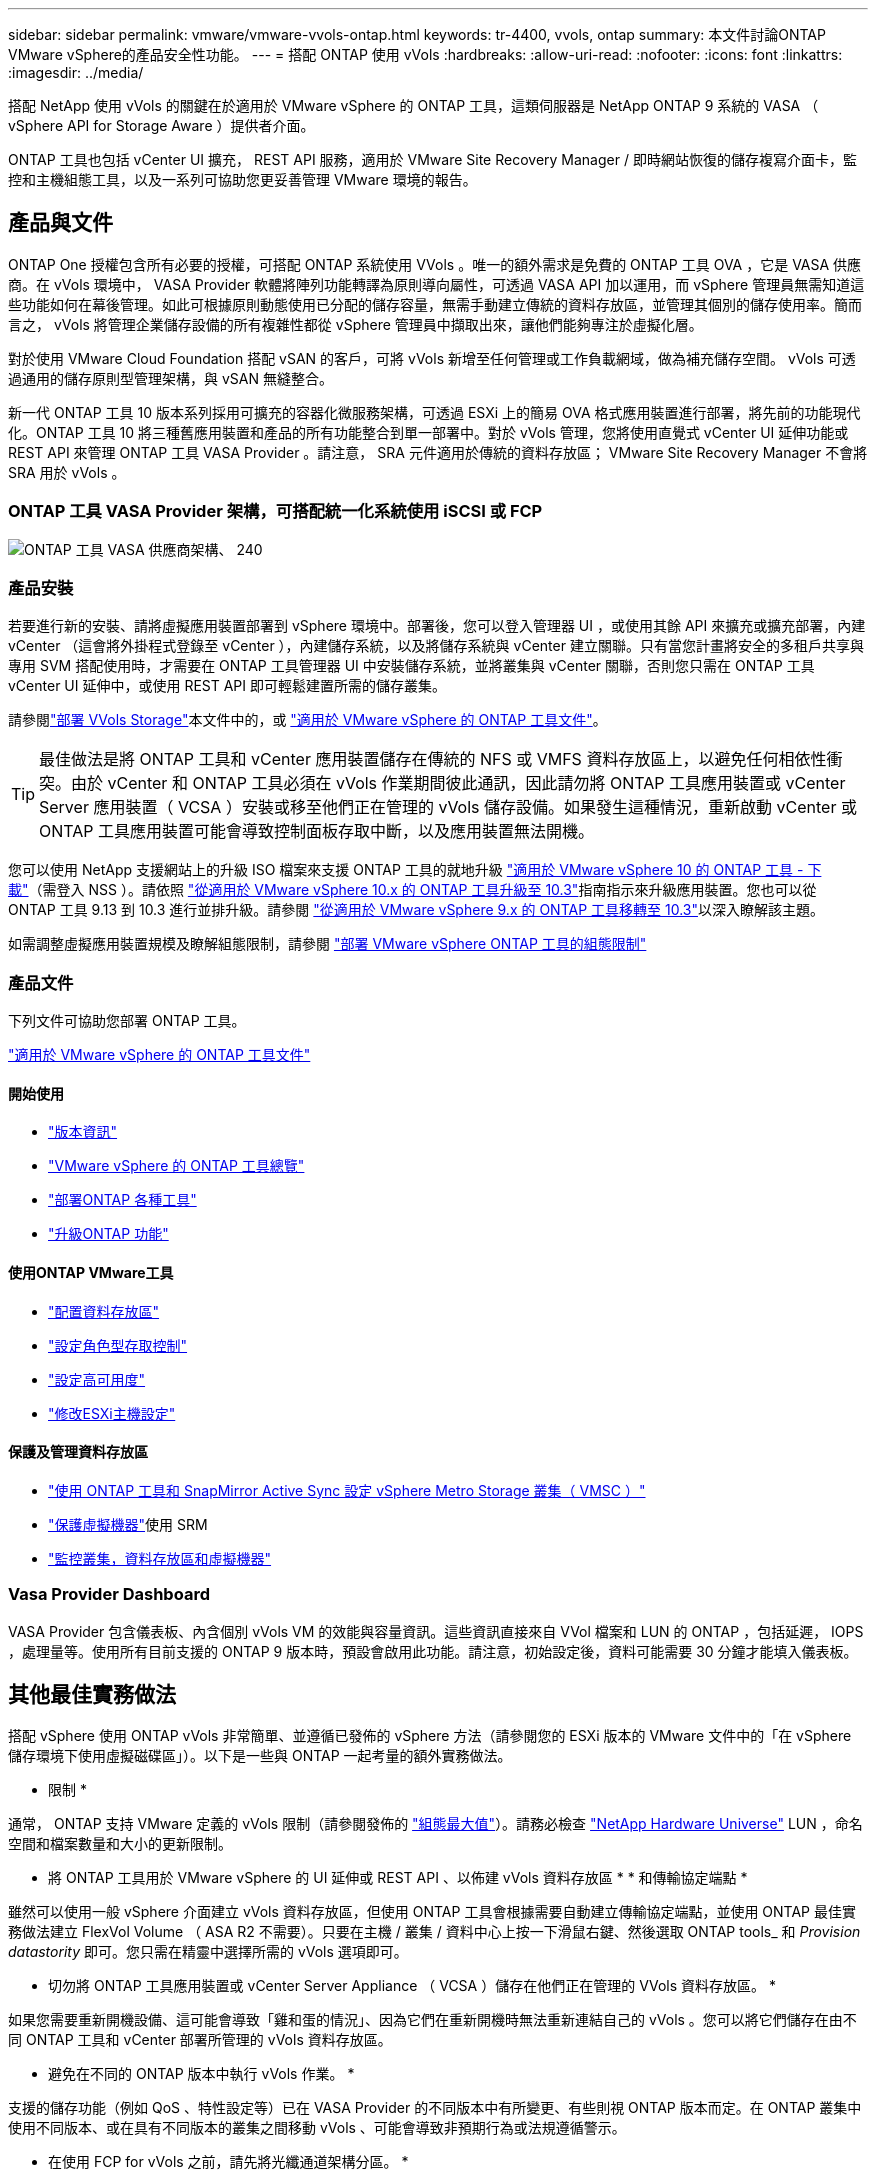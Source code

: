 ---
sidebar: sidebar 
permalink: vmware/vmware-vvols-ontap.html 
keywords: tr-4400, vvols, ontap 
summary: 本文件討論ONTAP VMware vSphere的產品安全性功能。 
---
= 搭配 ONTAP 使用 vVols
:hardbreaks:
:allow-uri-read: 
:nofooter: 
:icons: font
:linkattrs: 
:imagesdir: ../media/


[role="lead"]
搭配 NetApp 使用 vVols 的關鍵在於適用於 VMware vSphere 的 ONTAP 工具，這類伺服器是 NetApp ONTAP 9 系統的 VASA （ vSphere API for Storage Aware ）提供者介面。

ONTAP 工具也包括 vCenter UI 擴充， REST API 服務，適用於 VMware Site Recovery Manager / 即時網站恢復的儲存複寫介面卡，監控和主機組態工具，以及一系列可協助您更妥善管理 VMware 環境的報告。



== 產品與文件

ONTAP One 授權包含所有必要的授權，可搭配 ONTAP 系統使用 VVols 。唯一的額外需求是免費的 ONTAP 工具 OVA ，它是 VASA 供應商。在 vVols 環境中， VASA Provider 軟體將陣列功能轉譯為原則導向屬性，可透過 VASA API 加以運用，而 vSphere 管理員無需知道這些功能如何在幕後管理。如此可根據原則動態使用已分配的儲存容量，無需手動建立傳統的資料存放區，並管理其個別的儲存使用率。簡而言之， vVols 將管理企業儲存設備的所有複雜性都從 vSphere 管理員中擷取出來，讓他們能夠專注於虛擬化層。

對於使用 VMware Cloud Foundation 搭配 vSAN 的客戶，可將 vVols 新增至任何管理或工作負載網域，做為補充儲存空間。 vVols 可透過通用的儲存原則型管理架構，與 vSAN 無縫整合。

新一代 ONTAP 工具 10 版本系列採用可擴充的容器化微服務架構，可透過 ESXi 上的簡易 OVA 格式應用裝置進行部署，將先前的功能現代化。ONTAP 工具 10 將三種舊應用裝置和產品的所有功能整合到單一部署中。對於 vVols 管理，您將使用直覺式 vCenter UI 延伸功能或 REST API 來管理 ONTAP 工具 VASA Provider 。請注意， SRA 元件適用於傳統的資料存放區； VMware Site Recovery Manager 不會將 SRA 用於 vVols 。



=== ONTAP 工具 VASA Provider 架構，可搭配統一化系統使用 iSCSI 或 FCP

image:vvols-image5.png["ONTAP 工具 VASA 供應商架構、 240"]



=== 產品安裝

若要進行新的安裝、請將虛擬應用裝置部署到 vSphere 環境中。部署後，您可以登入管理器 UI ，或使用其餘 API 來擴充或擴充部署，內建 vCenter （這會將外掛程式登錄至 vCenter ），內建儲存系統，以及將儲存系統與 vCenter 建立關聯。只有當您計畫將安全的多租戶共享與專用 SVM 搭配使用時，才需要在 ONTAP 工具管理器 UI 中安裝儲存系統，並將叢集與 vCenter 關聯，否則您只需在 ONTAP 工具 vCenter UI 延伸中，或使用 REST API 即可輕鬆建置所需的儲存叢集。

請參閱link:vmware-vvols-deploy.html["部署 VVols Storage"^]本文件中的，或 https://docs.netapp.com/us-en/ontap-tools-vmware-vsphere-10/index.html["適用於 VMware vSphere 的 ONTAP 工具文件"^]。

[TIP]
====
最佳做法是將 ONTAP 工具和 vCenter 應用裝置儲存在傳統的 NFS 或 VMFS 資料存放區上，以避免任何相依性衝突。由於 vCenter 和 ONTAP 工具必須在 vVols 作業期間彼此通訊，因此請勿將 ONTAP 工具應用裝置或 vCenter Server 應用裝置（ VCSA ）安裝或移至他們正在管理的 vVols 儲存設備。如果發生這種情況，重新啟動 vCenter 或 ONTAP 工具應用裝置可能會導致控制面板存取中斷，以及應用裝置無法開機。

====
您可以使用 NetApp 支援網站上的升級 ISO 檔案來支援 ONTAP 工具的就地升級 https://mysupport.netapp.com/site/products/all/details/otv10/downloads-tab["適用於 VMware vSphere 10 的 ONTAP 工具 - 下載"]（需登入 NSS ）。請依照 https://docs.netapp.com/us-en/ontap-tools-vmware-vsphere-10/upgrade/upgrade-ontap-tools.html["從適用於 VMware vSphere 10.x 的 ONTAP 工具升級至 10.3"]指南指示來升級應用裝置。您也可以從 ONTAP 工具 9.13 到 10.3 進行並排升級。請參閱 https://docs.netapp.com/us-en/ontap-tools-vmware-vsphere-10/migrate/migrate-to-latest-ontaptools.html["從適用於 VMware vSphere 9.x 的 ONTAP 工具移轉至 10.3"]以深入瞭解該主題。

如需調整虛擬應用裝置規模及瞭解組態限制，請參閱 https://docs.netapp.com/us-en/ontap-tools-vmware-vsphere-10/deploy/prerequisites.html#configuration-limits-to-deploy-ontap-tools-for-vmware-vsphere["部署 VMware vSphere ONTAP 工具的組態限制"^]



=== 產品文件

下列文件可協助您部署 ONTAP 工具。

https://docs.netapp.com/us-en/ontap-tools-vmware-vsphere-10/index.html["適用於 VMware vSphere 的 ONTAP 工具文件"^]



==== 開始使用

* https://docs.netapp.com/us-en/ontap-tools-vmware-vsphere-10/release-notes/release-notes.html["版本資訊"^]
* https://docs.netapp.com/us-en/ontap-tools-vmware-vsphere-10/concepts/ontap-tools-overview.html["VMware vSphere 的 ONTAP 工具總覽"^]
* https://docs.netapp.com/us-en/ontap-tools-vmware-vsphere-10/deploy/ontap-tools-deployment.html["部署ONTAP 各種工具"^]
* https://docs.netapp.com/us-en/ontap-tools-vmware-vsphere-10/upgrade/upgrade-ontap-tools.html["升級ONTAP 功能"^]




==== 使用ONTAP VMware工具

* https://docs.netapp.com/us-en/ontap-tools-vmware-vsphere-10/configure/create-vvols-datastore.html["配置資料存放區"^]
* https://docs.netapp.com/us-en/ontap-tools-vmware-vsphere-10/configure/configure-user-role-and-privileges.html["設定角色型存取控制"^]
* https://docs.netapp.com/us-en/ontap-tools-vmware-vsphere-10/manage/edit-appliance-settings.html["設定高可用度"^]
* https://docs.netapp.com/us-en/ontap-tools-vmware-vsphere-10/manage/edit-esxi-host-settings.html["修改ESXi主機設定"^]




==== 保護及管理資料存放區

* https://docs.netapp.com/us-en/ontap-tools-vmware-vsphere-10/configure/protect-cluster.html["使用 ONTAP 工具和 SnapMirror Active Sync 設定 vSphere Metro Storage 叢集（ VMSC ）"^]
* https://docs.netapp.com/us-en/ontap-tools-vmware-vsphere-10/protect/enable-storage-replication-adapter.html["保護虛擬機器"^]使用 SRM
* https://docs.netapp.com/us-en/ontap-tools-vmware-vsphere-10/manage/reports.html["監控叢集，資料存放區和虛擬機器"^]




=== Vasa Provider Dashboard

VASA Provider 包含儀表板、內含個別 vVols VM 的效能與容量資訊。這些資訊直接來自 VVol 檔案和 LUN 的 ONTAP ，包括延遲， IOPS ，處理量等。使用所有目前支援的 ONTAP 9 版本時，預設會啟用此功能。請注意，初始設定後，資料可能需要 30 分鐘才能填入儀表板。



== 其他最佳實務做法

搭配 vSphere 使用 ONTAP vVols 非常簡單、並遵循已發佈的 vSphere 方法（請參閱您的 ESXi 版本的 VMware 文件中的「在 vSphere 儲存環境下使用虛擬磁碟區」）。以下是一些與 ONTAP 一起考量的額外實務做法。

* 限制 *

通常， ONTAP 支持 VMware 定義的 vVols 限制（請參閱發佈的 https://configmax.esp.vmware.com/guest?vmwareproduct=vSphere&release=vSphere%207.0&categories=8-0["組態最大值"^]）。請務必檢查 https://hwu.netapp.com/["NetApp Hardware Universe"^] LUN ，命名空間和檔案數量和大小的更新限制。

* 將 ONTAP 工具用於 VMware vSphere 的 UI 延伸或 REST API 、以佈建 vVols 資料存放區 * * 和傳輸協定端點 *

雖然可以使用一般 vSphere 介面建立 vVols 資料存放區，但使用 ONTAP 工具會根據需要自動建立傳輸協定端點，並使用 ONTAP 最佳實務做法建立 FlexVol Volume （ ASA R2 不需要）。只要在主機 / 叢集 / 資料中心上按一下滑鼠右鍵、然後選取 ONTAP tools_ 和 _Provision datastority_ 即可。您只需在精靈中選擇所需的 vVols 選項即可。

* 切勿將 ONTAP 工具應用裝置或 vCenter Server Appliance （ VCSA ）儲存在他們正在管理的 VVols 資料存放區。 *

如果您需要重新開機設備、這可能會導致「雞和蛋的情況」、因為它們在重新開機時無法重新連結自己的 vVols 。您可以將它們儲存在由不同 ONTAP 工具和 vCenter 部署所管理的 vVols 資料存放區。

* 避免在不同的 ONTAP 版本中執行 vVols 作業。 *

支援的儲存功能（例如 QoS 、特性設定等）已在 VASA Provider 的不同版本中有所變更、有些則視 ONTAP 版本而定。在 ONTAP 叢集中使用不同版本、或在具有不同版本的叢集之間移動 vVols 、可能會導致非預期行為或法規遵循警示。

* 在使用 FCP for vVols 之前，請先將光纖通道架構分區。 *

ONTAP 工具 VASA 供應商負責管理 FCP 、 iSCSI 群組、以及 ONTAP 中的 NVMe 子系統、這些子系統是以受管理 ESXi 主機的探索啟動器為基礎。不過、它並未與光纖通道交換器整合以管理分區。在進行任何資源配置之前、必須根據最佳實務做法進行分區。以下是單一啟動器分區至四個 ONTAP 系統的範例：

單一啟動器分區：

image:vvols-image7.gif["單一啟動器分區、包含四個節點、 400"]

如需更多最佳實務做法、請參閱下列文件：

https://www.netapp.com/media/10680-tr4080.pdf["_TR-4080 現代 SAN ONTAP 9_ 的最佳實務做法"^]

https://www.netapp.com/pdf.html?item=/media/10681-tr4684.pdf["_TR-4684 使用 NVMe 來實作和設定現代化 SAN"^]

* 根據您的需求規劃您的支援 FlexVols 。 *

對於非 ASA R2 系統，最好將數個備份磁碟區新增至 vVols 資料存放區，以便在 ONTAP 叢集上分散工作負載，支援不同的原則選項，或增加允許的 LUN 或檔案數量。不過、如果需要最高的儲存效率、請將所有的備份磁碟區放在單一集合體上。或者、如果需要最大的複製效能、請考慮使用單一 FlexVol 磁碟區、並將範本或內容庫保留在相同的磁碟區中。VASA Provider 將許多 VVols 儲存作業卸載至 ONTAP 、包括移轉、複製和快照。在單一 FlexVol 磁碟區內完成此作業時、會使用節省空間的檔案複本、而且幾乎可以立即使用。當跨 FlexVol 磁碟區執行此作業時、複本會快速可用、並使用即時重複資料刪除和壓縮功能、但在背景工作使用背景重複資料刪除和壓縮在磁碟區上執行之前、最大的儲存效率可能無法恢復。視來源和目的地而定、部分效率可能會降低。

在 ASA R2 系統中，這種複雜度會被移除，因為磁碟區或集合體的概念會從使用者那裏抽象出來。動態放置會自動處理，並視需要建立傳輸協定端點。如果需要額外的擴充功能，則可即時自動建立其他傳輸協定端點。

* 請考慮使用最大 IOPS 來控制未知虛擬機器或測試虛擬機器。 *

VASA Provider 7.1 首度提供最大 IOPS 、可將未知工作負載的 IOPS 限制在特定的 vVol 、以避免對其他更重要的工作負載造成影響。如需效能管理的詳細資訊、請參閱表 4 。

* 確保您擁有足夠的資料生命。 *請參閱 link:vmware-vvols-deploy.html["部署 VVols Storage"^]。

* 遵循所有通訊協定最佳實務做法。 *

請參閱 NetApp 和 VMware 針對您所選傳輸協定的其他最佳實務做法指南。一般而言、除了上述變更之外、沒有其他變更。

* 使用 vVols over NFS v2* 的網路組態範例

image:vvols-image18.png["透過 NFS v3500 使用 vVols 進行網路組態"]
